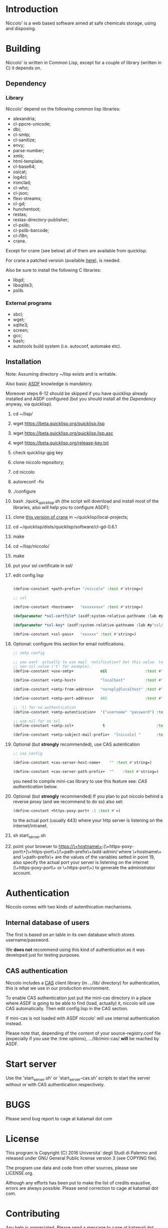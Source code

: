 * Introduction

Niccolo' is  a web based software  aimed at safe chemicals  storage, using and
disposing.

* Building
  Niccolo' is  written in Common Lisp,  except for a couple  of library
  (written in C) it depends on.

** Dependency
*** Library
  Niccolo' depend on the following common lisp libraries:

  - alexandria;
  - cl-ppcre-unicode;
  - dbi;
  - cl-smtp;
  - cl-sanitize;
  - envy;
  - parse-number;
  - xmls;
  - html-template;
  - cl-base64;
  - osicat;
  - log4cl;
  - ironclad;
  - cl-who;
  - cl-json;
  - flexi-streams;
  - cl-gd;
  - hunchentoot;
  - restas;
  - restas-directory-publisher;
  - cl-pslib;
  - cl-pslib-barcode;
  - cl-i18n;
  - crane.

  Except for  crane (see below) all  of them are  available from  quicklisp.

  For crane a patched version (available [[https://github.com/cage2/crane/tree/sqlite][here]]), is needed.

  Also be sure to install the following C libraries:

  - libgd;
  - libsqlite3;
  - pslib.

*** External programs
    - sbcl;
    - wget;
    - sqlite3;
    - screen;
    - gcc;
    - bash;
    - autotools build system (i.e. autoconf, automake etc).

** Installation

Note: Assuming directory ~/lisp exists and is writable.

Also     basic     [[https://www.common-lisp.net/project/asdf/][ASDF]] knowledge is mandatory.

Moreover  steps 6-12  should  be  skipped if  you  have quicklisp  already
installed  and  ASDF  configured  (but  you  should  install  all  the
[[Dependency]] anyway, via quicklisp).

1. cd ~/lisp/
2. wget https://beta.quicklisp.org/quicklisp.lisp
3. wget https://beta.quicklisp.org/quicklisp.lisp.asc
4. wget https://beta.quicklisp.org/release-key.txt
5. check quicklisp gpg key
5. clone niccolo repository;
6. cd niccolo
7. autoreconf -fiv
8. ./configure
9. bash ./quick_quicklisp.sh (the script will download and install most of the libraries, also will help you to configure ASDF);
10. clone [[https://github.com/cage2/crane/tree/sqlite][this version of crane]] in  ~/quicklisp/local-projects;
11. cd ~/quicklisp/dists/quicklisp/software/cl-gd-0.6.1
12. make
13. cd ~/lisp/niccolo/
14. make
15. put your ssl certificate in ssl/
16. edit config.lisp
    #+BEGIN_SRC lisp

(define-constant +path-prefix+ "/niccolo" :test #'string=)

;; ssl

(define-constant +hostname+   "xxxxxxxxx" :test #'string=)

(defparameter *ssl-certfile* (asdf:system-relative-pathname :lab #p"ssl/xxx.pem"))

(defparameter *ssl-key* (asdf:system-relative-pathname :lab #p"ssl/xxxx.pem"))

(define-constant +ssl-pass+   "xxxxxx" :test #'string=)

   #+END_SRC

17.
    Optional: configure this section for email notifications.

   #+BEGIN_SRC lisp
  ;; smtp config

  ;; you want  actually to use mail  notification? Set this value  to a
  ;; non nil value ('t' for example).
  (define-constant +use-smtp+            nil                 :test #'eq)

  (define-constant +smtp-host+           "localhost"         :test #'string=)

  (define-constant +smtp-from-address+   "noreply@localhost" :test #'string=)

  (define-constant +smtp-port-address+   465                 :test #'=)

  ;; '() for no authentication
  (define-constant +smtp-autentication+  '("username" "password") :test #'equalp)

  ;; use nil for no ssl
  (define-constant +smtp-ssl+             t                       :test #'string=)

  (define-constant +smtp-subject-mail-prefix+  "[niccolo] "       :test #'string=)

   #+END_SRC

18. Optional (but *strongly* recommended), use CAS autentication

   #+BEGIN_SRC lisp
;; cas config

(define-constant +cas-server-host-name+    "" :test #'string=)

(define-constant +cas-server-path-prefix+  ""    :test #'string=)
   #+END_SRC

   you need to compile mini-cas library to use this feature see: [[CAS authentication]] below.

19. Optional (but *strongly* recommended)
    If you plan to put niccolo behind a reverse proxy (and we recommend to do so) also set:

   #+BEGIN_SRC lisp
(define-constant +https-poxy-port+ -1 :test #'=)
   #+END_SRC

    to the actual port (usually 443) where your http server is listening on the internet/intranet.

20. sh start_server.sh
21. point your browser to
    https://\+hostname\+:(\+https-poxy-port\+|\+https-port\+)/\+path-prefix\+/add-admin/
    where \+hostname\+  and \+path-prefix\+ are the values  of the variables setted  in point
    19, also specify  the actual port your server is  listening on the
    internet (\+https-poxy-port\+ or \+https-port\+) to generate the administrator account.

* Authentication
 Niccolo comes with two kinds of autenthication mechanisms.

** Internal database of users
 The first is based on an table in its own database which stores username/password.

 We *does not*  recommend using this kind of authentication  as it was
 developed just for testing purposes.

** CAS authentication

   Niccolo includes a  [[https://github.com/Jasig/cas/blob/master/cas-server-documentation/protocol/CAS-Protocol-Specification.md][CAS]] client library (in  .../lib/ directory) for
   authentication, this is what we use in our production environment.

   To enable CAS  authentication just put the mini-cas  directory in a
   place where ASDF  is going to be able to  find (load, actually) it,
   niccolo will  use CAS automatically.  Then edit config.lisp  in the
   CAS section.

   If  mini-cas is  not loaded with ASDF  niccolo' will  use internal
   authentication instead.

   Please   note   that,   depending    of   the   content   of   your
   source-registry.conf  file   (expecially  if  you  use   the  :tree
   options), .../lib/mini-cas/ *will* be reached by ASDF.

* Start server
  Use the  'start_server.sh' or 'start_server-cas.sh' scripts to  start the server
  without or with CAS authentication respectively.
* BUGS

  Please send bug report to cage at katamail dot com

* License

  This  program  is Copyright  (C)  2016  Universita' degli  Studi  di
  Palermo and released under GNU General Public license version 3 (see
  COPYING file).

  The  program  use data  and  code  from  other sources,  please  see
  LICENSE.org.

  Although any efforts  has  been  put to  make  the  list of  credits
  exaustive,  errors are  always possible.  Please send  correction to
  cage at katamail dot com.

* Contributing
  Any  help  is  appreciated. Please send a message to
  cage at katamail dot com.

* NO WARRANTY

  niccolo': a chemicals inventory
  Copyright (C) 2016  Universita' degli Studi di Palermo

  This program is free software: you can redistribute it and/or modify
  it under the terms of the GNU General Public License as published by
  the Free Software Foundation, version 3 of the License.

  This program is distributed in the hope that it will be useful,
  but WITHOUT ANY WARRANTY; without even the implied warranty of
  MERCHANTABILITY or FITNESS FOR A PARTICULAR PURPOSE.  See the
  GNU General Public License for more details.

  You should have received a copy of the GNU General Public License
  along with this program.  If not, see <http://www.gnu.org/licenses/>.
